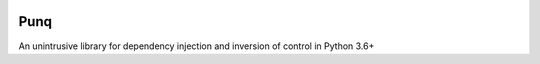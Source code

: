 .. image:: https://travis-ci.org/bobthemighty/punq.svg?branch=master
    :target: https://travis-ci.org/bobthemighty/punq
.. image:: https://img.shields.io/codecov/c/github/bobthemighty/punq.svg?style=flat
    :target https://codecov.io/gh/bobthemighty/punq

Punq
====

An unintrusive library for dependency injection and inversion of control in Python 3.6+
